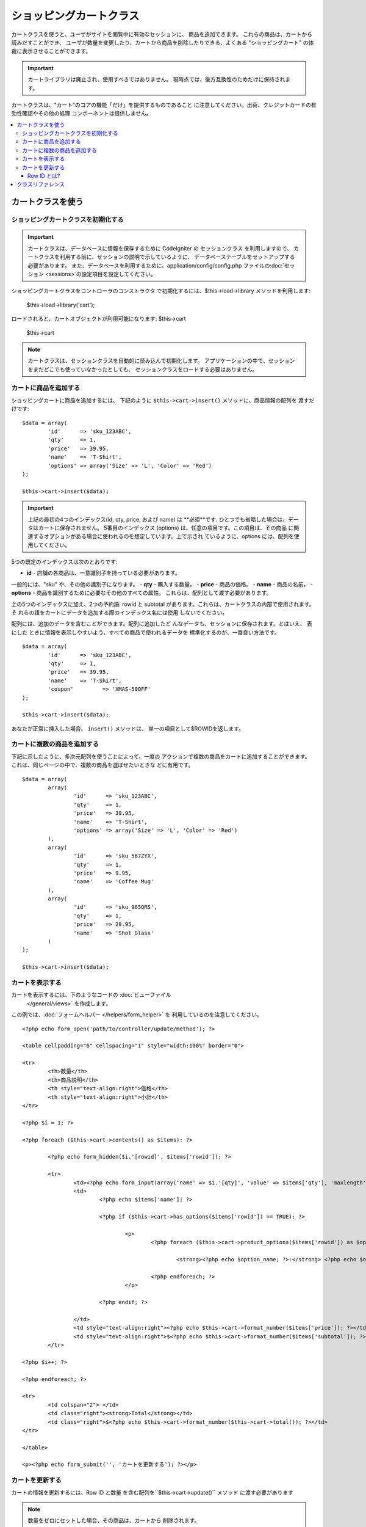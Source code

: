 ###################
ショッピングカートクラス
###################

カートクラスを使うと、ユーザがサイトを閲覧中に有効なセッションに、
商品を追加できます。 これらの商品は、カートから読みだすことができ、
ユーザが数量を変更したり、カートから商品を削除したりできる、よくある
"ショッピングカート" の体裁に表示させることができます。

.. important:: カートライブラリは廃止され、使用すべきではありません。
    現時点では、後方互換性のためだけに保持されます。

カートクラスは、"カート"のコアの機能「だけ」を提供するものであること
に注意してください。出荷、クレジットカードの有効性確認やその他の処理
コンポーネントは提供しません。

.. contents::
  :local:

.. raw:: html

  <div class="custom-index container"></div>

********************
カートクラスを使う
********************

ショッピングカートクラスを初期化する
====================================

.. important:: カートクラスは、データベースに情報を保存するために
    CodeIgniter の セッションクラス を利用しますので、
    カートクラスを利用する前に、セッションの説明で示しているように、
    データベーステーブルをセットアップする必要があります。
    また、データベースを利用するために、application/config/config.php
    ファイルの:doc:`セッション <sessions>`の設定項目を設定してください。

ショッピングカートクラスをコントローラのコンストラクタ
で初期化するには、$this->load->library メソッドを利用します:

	$this->load->library('cart');

ロードされると、カートオブジェクトが利用可能になります: $this->cart

	$this->cart

.. note:: カートクラスは、セッションクラスを自動的に読み込んで初期化します。
   アプリケーションの中で、セッションをまだどこでも使っていなかったとしても、
   セッションクラスをロードする必要はありません。

カートに商品を追加する
==========================

ショッピングカートに商品を追加するには、
下記のように ``$this->cart->insert()`` メソッドに、商品情報の配列を
渡すだけです::

	$data = array(
		'id'      => 'sku_123ABC',
		'qty'     => 1,
		'price'   => 39.95,
		'name'    => 'T-Shirt',
		'options' => array('Size' => 'L', 'Color' => 'Red')
	);

	$this->cart->insert($data);

.. important:: 上記の最初の4つのインデックス(id, qty, price, および name)
    は **必須**です. ひとつでも省略した場合は、データはカートに保存されません。
    5番目のインデックス (options) は、任意の項目です。この項目は、その商品
    に関連するオプションがある場合に使われるのを想定しています。上で示され
    ているように、options には、配列を使用してください。

5つの既定のインデックスは次のとおりです:

-  **id** - 店舗の各商品は、一意識別子を持っている必要があります。
一般的には、"sku" や、その他の識別子になります。
-  **qty** - 購入する数量。
-  **price** - 商品の価格。
-  **name** - 商品の名前。
-  **options** - 商品を識別するために必要なその他のすべての属性。
これらは、配列として渡す必要があります。

上の5つのインデックスに加え、2つの予約語: rowid と subtotal
があります。これらは、カートクラスの内部で使用されます。 そ
れらの語をカートにデータを追加する際のインデックス名には使用
しないでください。

配列には、追加のデータを含むことができます。配列に追加したど
んなデータも、セッションに保存されます。とはいえ、 表にした
ときに情報を表示しやすいよう、すべての商品で使われるデータを
標準化するのが、一番良い方法です。

::

	$data = array(
		'id'      => 'sku_123ABC',
		'qty'     => 1,
		'price'   => 39.95,
		'name'    => 'T-Shirt',
		'coupon'	 => 'XMAS-50OFF'
	);

	$this->cart->insert($data);

あなたが正常に挿入した場合、 ``insert()`` メソッドは、
単一の項目として$ROWIDを返します。

カートに複数の商品を追加する
=================================

下記に示したように、多次元配列を使うことによって、一度の
アクションで複数の商品をカートに追加することができます。
これは、同じページの中で、複数の商品を選ばせたいときな
どに有用です。

::

	$data = array(
		array(
			'id'      => 'sku_123ABC',
			'qty'     => 1,
			'price'   => 39.95,
			'name'    => 'T-Shirt',
			'options' => array('Size' => 'L', 'Color' => 'Red')
		),
		array(
			'id'      => 'sku_567ZYX',
			'qty'     => 1,
			'price'   => 9.95,
			'name'    => 'Coffee Mug'
		),
		array(
			'id'      => 'sku_965QRS',
			'qty'     => 1,
			'price'   => 29.95,
			'name'    => 'Shot Glass'
		)
	);

	$this->cart->insert($data);

カートを表示する
===================

カートを表示するには、下のようなコードの :doc:`ビューファイル
 </general/views>` を作成します。

この例では、:doc:`フォームヘルパー </helpers/form_helper>` を
利用しているのを注意してください。

::

	<?php echo form_open('path/to/controller/update/method'); ?>

	<table cellpadding="6" cellspacing="1" style="width:100%" border="0">

	<tr>
		<th>数量</th>
		<th>商品説明</th>
		<th style="text-align:right">価格</th>
		<th style="text-align:right">小計</th>
	</tr>

	<?php $i = 1; ?>

	<?php foreach ($this->cart->contents() as $items): ?>

		<?php echo form_hidden($i.'[rowid]', $items['rowid']); ?>

		<tr>
			<td><?php echo form_input(array('name' => $i.'[qty]', 'value' => $items['qty'], 'maxlength' => '3', 'size' => '5')); ?></td>
			<td>
				<?php echo $items['name']; ?>

				<?php if ($this->cart->has_options($items['rowid']) == TRUE): ?>

					<p>
						<?php foreach ($this->cart->product_options($items['rowid']) as $option_name => $option_value): ?>

							<strong><?php echo $option_name; ?>:</strong> <?php echo $option_value; ?><br />

						<?php endforeach; ?>
					</p>

				<?php endif; ?>

			</td>
			<td style="text-align:right"><?php echo $this->cart->format_number($items['price']); ?></td>
			<td style="text-align:right">$<?php echo $this->cart->format_number($items['subtotal']); ?></td>
		</tr>

	<?php $i++; ?>

	<?php endforeach; ?>

	<tr>
		<td colspan="2"> </td>
		<td class="right"><strong>Total</strong></td>
		<td class="right">$<?php echo $this->cart->format_number($this->cart->total()); ?></td>
	</tr>

	</table>

	<p><?php echo form_submit('', 'カートを更新する'); ?></p>

カートを更新する
=================

カートの情報を更新するには、Row ID と数量
を含む配列を``$this->cart->update()`` メソッド
に渡す必要があります

.. note:: 数量をゼロにセットした場合、その商品は、カートから
    削除されます。

::

	$data = array(
		'rowid' => 'b99ccdf16028f015540f341130b6d8ec',
		'qty'   => 3
	);

	$this->cart->update($data);

	//  または、多次元配列

	$data = array(
		array(
			'rowid'   => 'b99ccdf16028f015540f341130b6d8ec',
			'qty'     => 3
		),
		array(
			'rowid'   => 'xw82g9q3r495893iajdh473990rikw23',
			'qty'     => 4
		),
		array(
			'rowid'   => 'fh4kdkkkaoe30njgoe92rkdkkobec333',
			'qty'     => 2
		)
	);

	$this->cart->update($data);

また、以前に定義した任意のプロパティ、オプションとして価格やその他の
カスタムフィールドとしてのアイテムを挿入し更新することができます。

::

	$data = array(
		'rowid'  => 'b99ccdf16028f015540f341130b6d8ec',
		'qty'    => 1,
		'price'	 => 49.95,
		'coupon' => NULL
	);

	$this->cart->update($data);

Row ID とは?
*****************

row ID は、商品がカートに追加される際に、カートのコード
で生成される一意識別子です。 一意識別子が生成される理由
は、異なるオプションを持つ同一の商品をカートで管理できる
ようにするためです。

たとえば、ある人が、サイズが異なる以外は同じ、2つのTシャツ
(同じ商品 ID )を購入するとするとします。 商品 ID (およびその他の属性)
は、同一のシャツなので、2つのサイズのシャツは同じものです。違うのは
サイズだけです。2つのサイズのシャツを別々に取り扱うことができるよう、
カートは、この違いを識別する方法を持っていなければなりません。カート
は、一意の "row ID"を商品 ID と関連するオプションを元に生成すること
で、違いを識別します。

ほとんどの場合、カートが更新されるのは、"カートの中身" のようなページで
ユーザが操作する事によってなされますので、 開発者のように、 "row ID" の
事をいつも考慮しなければならないというようなことは、考えられません。
ですので、"カートの中身" のページにこの情報を隠しフォームフィールドで確
実に保管させ、 更新フォームが送信されたときに、それを確実に update メソッド
に渡すようにしてください。より多くの情報を得るために、上の"カートの中身"
のページの作成を試してみてください。


***************
クラスリファレンス
***************

.. php:class:: CI_Cart

	.. attribute:: $product_id_rules = '\.a-z0-9_-'

		デフォルトで、英数字、ダッシュ、アンダースコア、ピリオド -
		これらは、製品IDを検証するために使用する正規表現ルールです

	.. attribute:: $product_name_rules	= '\w \-\.\:'

		デフォルトで 英数字、ダッシュ、アンダースコア、コロン、ピリオド
		これらは、製品IDと製品名を検証するために使用する正規表現ルールです

	.. attribute:: $product_name_safe = TRUE

		唯一で安全な製品名を判定する。 デフォルトでTRUE。


	.. php:method:: insert([$items = array()])

		:param	array	$items: カートに挿入する項目
		:returns:	    成功時　TRUE  失敗時　FALSE
		:rtype:	bool

		カートに項目を挿入しセッションテーブルに保存します。
		成功時TRUE、失敗した場合FALSEを返します


	.. php:method:: update([$items = array()])

		:param	array	$items: カートのアイテムを更新する
		:returns:	    成功時　TRUE、失敗時　FALSE
		:rtype:	bool

		このメソッドは、指定された項目のプロパティを変更することが可能です。
		数量の変更を加える場合、通常チェックアウトの前に「カートを見る」ページ
		から呼び出されます。その配列は、各項目のROWIDが含まれている必要が
		あります。

	.. php:method:: remove($rowid)

		:param	int	$rowid: アイテムのIDをショッピングカートから削除する
		:returns:	成功時　TRUE、失敗時　FALSE
		:rtype:	bool

		`` $rowid``を渡すことでショッピングカートからアイテムを削除すること
		ができます。

	.. php:method:: total()

		:returns:	合計金額
		:rtype:	int

		カート内の合計金額が表示されます。


	.. php:method:: total_items()

		:returns:	カート内のアイテムの合計額
		:rtype:	int

		カート内のアイテムの合計数を表示します。


	.. php:method:: contents([$newest_first = FALSE])

		:param	bool	$newest_first: Whether to order the array with newest items first
		:returns:	    An array of cart contents
		:rtype:	array

		カート内のすべてのものを含む配列を返します。
		あなたは返された配列、新から旧へまたは
		旧から新へ並べ替え合格した内容の順序を
		並べ替えることができます

	.. php:method:: get_item($row_id)

		:param	int	$row_id: Row ID の所得
		:returns:	アイテムデータの配列
		:rtype:	array

		指定された行のIDと一致する項目の配列を含むデータを返し、
		またはそのような項目が存在しない場合はFALSEを返します。

	.. php:method:: has_options($row_id = '')

		:param	int	$row_id: Row ID の検査
		:returns:	オプションが存在する場合TRUE、それ以外の場合はFALSE
		:rtype:	bool

		カート内の特定の行がオプションが含まれている場合はTRUE（ブール値）を返します。
		このメソッドは、rowid を渡す必要があるので、カートを表示する の例
		で示すように、ループの中で、$this->cart->contents() と一緒に使われ
		るのを想定しています。

	.. php:method:: product_options([$row_id = ''])

		:param	int	$row_id: Row ID
		:returns:	    製品のオプションの配列
		:rtype:	array

		特定の商品のオプションの配列を返します。このメソッドは、r
		owid を渡す必要があるので、カートを表示する の例で示すよう
		に、ループの中で、$this->cart->contents() と一緒に使われる
		のを想定しています。

	.. php:method:: destroy()

		:rtype: void

		カートを破棄します。
		このメソッドは、顧客の注文が完了した際などに呼ばれます。
